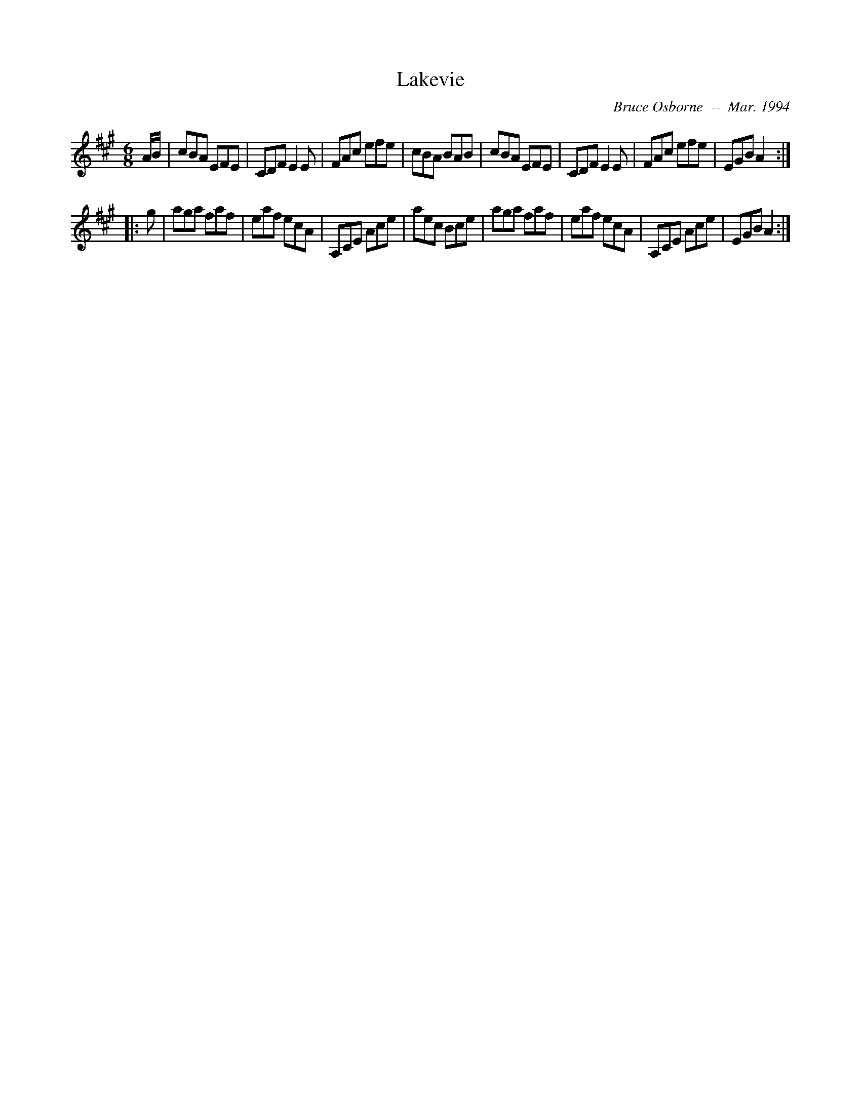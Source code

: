 X:102
T:Lakevie
R:jig
C:Bruce Osborne  --  Mar. 1994
Z:abc by bosborne@kos.net
M:6/8
L:1/8
K:A
A/B/|cBA EFE|CDF E2 E|FAc efe|cBA BAB|\
cBA EFE|CDF E2 E|FAc efe|EGB A2:|
|:g|aga faf|eaf ecA|A,CE Ace|aec Bce|\
aga faf|eaf ecA|A,CE Ace|EGB A2:|
